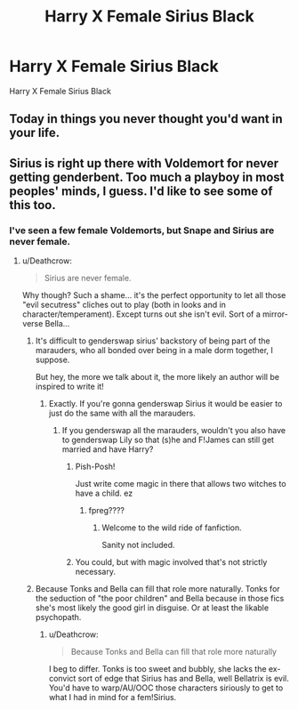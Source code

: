 #+TITLE: Harry X Female Sirius Black

* Harry X Female Sirius Black
:PROPERTIES:
:Score: 16
:DateUnix: 1488046118.0
:DateShort: 2017-Feb-25
:FlairText: Request
:END:
Harry X Female Sirius Black


** Today in things you never thought you'd want in your life.
:PROPERTIES:
:Author: UndeadBBQ
:Score: 39
:DateUnix: 1488047980.0
:DateShort: 2017-Feb-25
:END:


** Sirius is right up there with Voldemort for never getting genderbent. Too much a playboy in most peoples' minds, I guess. I'd like to see some of this too.
:PROPERTIES:
:Author: Averant
:Score: 8
:DateUnix: 1488046818.0
:DateShort: 2017-Feb-25
:END:

*** I've seen a few female Voldemorts, but Snape and Sirius are never female.
:PROPERTIES:
:Score: 8
:DateUnix: 1488047487.0
:DateShort: 2017-Feb-25
:END:

**** u/Deathcrow:
#+begin_quote
  Sirius are never female.
#+end_quote

Why though? Such a shame... it's the perfect opportunity to let all those "evil secutress" cliches out to play (both in looks and in character/temperament). Except turns out she isn't evil. Sort of a mirror-verse Bella...
:PROPERTIES:
:Author: Deathcrow
:Score: 6
:DateUnix: 1488056009.0
:DateShort: 2017-Feb-26
:END:

***** It's difficult to genderswap sirius' backstory of being part of the marauders, who all bonded over being in a male dorm together, I suppose.

But hey, the more we talk about it, the more likely an author will be inspired to write it!
:PROPERTIES:
:Score: 8
:DateUnix: 1488060384.0
:DateShort: 2017-Feb-26
:END:

****** Exactly. If you're gonna genderswap Sirius it would be easier to just do the same with all the marauders.
:PROPERTIES:
:Author: A_Rabid_Pie
:Score: 2
:DateUnix: 1488077895.0
:DateShort: 2017-Feb-26
:END:

******* If you genderswap all the marauders, wouldn't you also have to genderswap Lily so that (s)he and F!James can still get married and have Harry?
:PROPERTIES:
:Author: ParanoidDrone
:Score: 2
:DateUnix: 1488082561.0
:DateShort: 2017-Feb-26
:END:

******** Pish-Posh!

Just write come magic in there that allows two witches to have a child. ez
:PROPERTIES:
:Author: UndeadBBQ
:Score: 5
:DateUnix: 1488096306.0
:DateShort: 2017-Feb-26
:END:

********* fpreg????
:PROPERTIES:
:Author: blazinghand
:Score: 1
:DateUnix: 1488155873.0
:DateShort: 2017-Feb-27
:END:

********** Welcome to the wild ride of fanfiction.

Sanity not included.
:PROPERTIES:
:Author: UndeadBBQ
:Score: 2
:DateUnix: 1488228743.0
:DateShort: 2017-Feb-28
:END:


******** You could, but with magic involved that's not strictly necessary.
:PROPERTIES:
:Author: A_Rabid_Pie
:Score: 2
:DateUnix: 1488098157.0
:DateShort: 2017-Feb-26
:END:


***** Because Tonks and Bella can fill that role more naturally. Tonks for the seduction of "the poor children" and Bella because in those fics she's most likely the good girl in disguise. Or at least the likable psychopath.
:PROPERTIES:
:Author: Hellstrike
:Score: 1
:DateUnix: 1488060276.0
:DateShort: 2017-Feb-26
:END:

****** u/Deathcrow:
#+begin_quote
  Because Tonks and Bella can fill that role more naturally
#+end_quote

I beg to differ. Tonks is too sweet and bubbly, she lacks the ex-convict sort of edge that Sirius has and Bella, well Bellatrix is evil. You'd have to warp/AU/OOC those characters siriously to get to what I had in mind for a fem!Sirius.
:PROPERTIES:
:Author: Deathcrow
:Score: 3
:DateUnix: 1488098583.0
:DateShort: 2017-Feb-26
:END:
